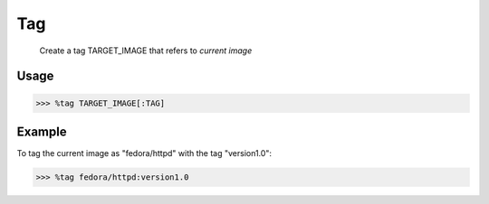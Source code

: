 Tag
===

    Create a tag TARGET_IMAGE that refers to *current image*

Usage
-----

>>> %tag TARGET_IMAGE[:TAG]

Example
-------
To tag the current image as "fedora/httpd" with the tag "version1.0":

>>> %tag fedora/httpd:version1.0


